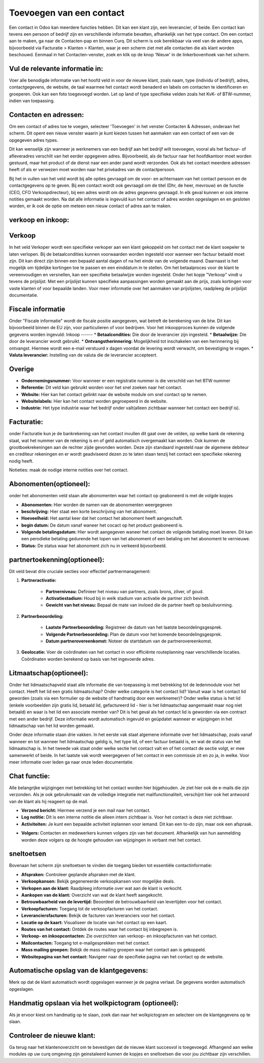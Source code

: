 Toevoegen van een contact
=========================

Een contact in Odoo kan meerdere functies hebben. Dit kan een klant zijn, een leverancier, of beide. Een contact kan tevens een persoon of bedrijf zijn en verschillende informatie bevatten, afhankelijk van het type contact.
Om een contact aan te maken, ga naar de Contacten-pap en binnen Curq. Dit scherm is ook bereikbaar via veel van de andere apps, bijvoorbeeld via Facturatie > Klanten > Klanten, waar je een scherm ziet met alle contacten die als klant worden beschouwd.
Eenmaal in het Contacten-venster, zoek en klik op de knop 'Nieuw' in de linkerbovenhoek van het scherm.

.. image:: Contact/Toevoegen_van_een_contact001.png

.. image:: Contact/Toevoegen_van_een_contact002.png

Vul de relevante informatie in:
-------------------------------
Voer alle benodigde informatie van het hoofd veld in voor de nieuwe klant, zoals naam, type (individu of bedrijf), adres, contactgegevens, de website, de taal waarmee het contact wordt benaderd en labels om contacten te identificeren en groeperen. Ook kan een foto toegevoegd worden.
Let op land of type specifieke velden zoals het KvK- of BTW-nummer, indien van toepassing.

.. image:: Contact/Toevoegen_van_een_contact003.png

Contacten en adressen:
----------------------
Om een contact of adres toe te voegen, selecteer 'Toevoegen' in het venster Contacten & Adressen, onderaan het scherm. Dit opent een nieuw venster waarin je kunt kiezen tussen het aanmaken van een contact of een van de opgegeven adres types.

Dit kan wenselijk zijn wanneer je werknemers van een bedrijf aan het bedrijf wilt toevoegen, vooral als het factuur- of afleveradres verschilt van het eerder opgegeven adres. Bijvoorbeeld, als de factuur naar het hoofdkantoor moet worden gestuurd, maar het product of de dienst naar een ander pand wordt verzonden. Ook als het contact meerdere adressen heeft of als er verwezen moet worden naar het privéadres van de contactpersoon.

.. image:: Contact/Toevoegen_van_een_contact004.png

Bij het in vullen van het veld wordt bij alle opties gevraagd om de voor- en achternaam van het contact persoon en de contactgegevens op te geven. Bij een contact wordt ook gevraagd om de titel (Dhr, de heer, mevrouw) en de functie (CEO, CFO Verkoopdirecteur), bij een adres wordt om de adres gegevens gevraagd. In elk geval kunnen er ook interne notities gemaakt worden. 
Na dat alle informatie is ingevuld kun het contact of adres worden opgeslagen en en gesloten worden, er ik ook de optie om meteen een nieuw contact of adres aan te maken.

verkoop en inkoop:
------------------

.. image:: Contact/Toevoegen_van_een_contact005.png

Verkoop
-------
In het veld Verkoper wordt een specifieke verkoper aan een klant gekoppeld om het contact met de klant soepeler te laten verlopen.
Bij de betaalcondities kunnen voorwaarden worden ingesteld voor wanneer een factuur betaald moet zijn. Dit kan direct zijn binnen een bepaald aantal dagen of na het einde van de volgende maand. Daarnaast is het mogelijk om tijdelijke kortingen toe te passen en een einddatum in te stellen.
Om het betaalproces voor de klant te vereenvoudigen en versnellen, kan een specifieke betaalwijze worden ingesteld.
Onder het kopje "Verkoop" vindt u tevens de prijslijst. Met een prijslijst kunnen specifieke aanpassingen worden gemaakt aan de prijs, zoals kortingen voor vaste klanten of voor bepaalde landen. Voor meer informatie over het aanmaken van prijslijsten, raadpleeg de prijslijst documentatie.

Fiscale informatie
------------------
Onder "Fiscale informatie" wordt de fiscale positie aangegeven, wat betreft de berekening van de btw. Dit kan bijvoorbeeld binnen de EU zijn, voor particulieren of voor bedrijven.
Voor het inkoopproces kunnen de volgende gegevens worden ingevuld:
Inkoop
------
* **Betaalcondities:** Die door de leverancier zijn ingesteld.
* **Betaalwijze:** Die door de leverancier wordt gebruikt.
* **Ontvangstherinnering:** Mogelijkheid tot inschakelen van een herinnering bij ontvangst. Hiermee wordt een e-mail verstuurd x dagen voordat de levering wordt verwacht, om bevestiging te vragen.
* **Valuta leverancier:** Instelling van de valuta die de leverancier accepteert.

Overige
-------
* **Ondernemingsnummer:** Voor wanneer er een registratie nummer is die verschild van het BTW nummer
* **Referentie:** Dit veld kan gebruikt worden voor het snel zoeken naar het contact.
* **Website:** Hier kan het contact gelinkt naar de website module om snel contact op te nemen.
* **Websitelabels:** Hier kan het contact worden gegroepeerd in de website.
* **Industrie:** Het type industrie waar het bedrijf onder valt(alleen zichtbaar wanneer het contact een bedrijf is).

Facturatie:
-----------
onder Facturatie kun je de bankrekening van het contact invullen dit gaat over de velden,
op welke bank de rekening staat, wat het nummer van de rekening is en of geld automatisch overgemaakt kan worden.
Ook kunnen de grootboekrekeningen aan de rechter zijde gevonden worden. Deze zijn standaard ingesteld naar de algemene debiteur en crediteur rekeningen en er wordt geadviseerd dezen zo te laten staan tenzij het contact een specifieke rekening nodig heeft.

.. image:: Contact/Toevoegen_van_een_contact006.png

Notieties:
maak de nodige interne notities over het contact.

.. image:: Contact/Toevoegen_van_een_contact007.png

Abonomenten(optioneel):
-----------------------
onder het abonomenten veld staan alle abonomenten waar het contact op geaboneerd is met de volgde kopjes

* **Abonomenten:** Hier worden de namen van de abonomenten weergegeven
* **beschrijving:** Hier staat een korte beschrijving van het abonoment.
* **Hoeveelheid:** Het aantal keer dat het contact het abonoment heeft aangeschaft.
* **begin datum:** De datum vanaf waneer het cocact op het product geaboneerd is.
* **Volgende betalingsdatum:** Hier wordt aangegeven waneer het contact de volgende betaling moet leveren. Dit kan een perodieke betaling gedurende het lopen van het abonoment of een betaling om het abonoment te vernieuwe.
* **Status:** De status waar het abonoment zich nu in verkeerd bijvoorbeeld.

.. image:: Contact/Toevoegen_van_een_contact008.png

partnertoekenning(optioneel):
-----------------------------

.. image:: Contact/Toevoegen_van_een_contact009.png

Dit veld bevat drie cruciale secties voor effectief partnermanagement:

1. **Partneractivatie:**
	
	* **Partnerniveau:** Definieer het niveau van partners, zoals brons, zilver, of goud.
	* **Activatiestadium:** Houd bij in welk stadium van activatie de partner zich bevindt.
	* **Gewicht van het niveau:** Bepaal de mate van invloed die de partner heeft op besluitvorming.
	
2. **Partnerbeoordeling:**
	
	* **Laatste Partnerbeoordeling:** Registreer de datum van het laatste beoordelingsgesprek.
	* **Volgende Partnerbeoordeling:** Plan de datum voor het komende beoordelingsgesprek.
	* **Datum partnerovereenkomst:** Noteer de startdatum van de partnerovereenkomst.
	
3. **Geolocatie:** Voer de coördinaten van het contact in voor efficiënte routeplanning naar verschillende locaties. Coördinaten worden berekend op basis van het ingevoerde adres.
	
Litmaatschap(optioneel):
------------------------
Onder het lidmaatschapveld staat alle informatie die van toepassing is met betrekking tot de ledenmodule voor het contact. 
Heeft het lid een gratis lidmaatschap? Onder welke categorie is het contact lid? Vanuit waar is het contact lid geworden (zoals via een formulier op de website of handmatig door een werknemer)? Onder welke status is het lid (enkele voorbeelden zijn gratis lid, betaald lid, gefactureerd lid - hier is het lidmaatschap aangemaakt maar nog niet betaald) en waar is het lid een associate member van? Dit is het geval als het contact lid is geworden via een contract met een ander bedrijf. Deze informatie wordt automatisch ingevuld en geüpdatet wanneer er wijzigingen in het lidmaatschap van het lid worden gemaakt. 

Onder deze informatie staan drie vakken. In het eerste vak staat algemene informatie over het lidmaatschap, zoals vanaf wanneer en tot wanneer het lidmaatschap geldig is, het type lid, of een factuur betaald is, en wat de status van het lidmaatschap is. 
In het tweede vak staat onder welke sectie het contact valt en of het contact de sectie volgt, er mee samenwerkt of beide. 
In het laatste vak wordt weergegeven of het contact in een commissie zit en zo ja, in welke. Voor meer informatie over leden ga naar onze leden documentatie.

.. image:: Contact/Toevoegen_van_een_contact010.png

Chat functie:
-------------
Alle belangrijke wijzigingen met betrekking tot het contact worden hier bijgehouden. Je ziet hier ook de e-mails die zijn verzonden. Als je ook gebruikmaakt van de volledige integratie met mailfunctionaliteit, verschijnt hier ook het antwoord van de klant als hij reageert op de mail.

* **Verzend bericht:** Hiermee verzend je een mail naar het contact.
* **Log notitie:** Dit is een interne notitie die alleen intern zichtbaar is. Voor het contact is deze niet zichtbaar.
* **Activiteiten:** Je kunt een bepaalde activiteit inplannen voor iemand. Dit kan een to-do zijn, maar ook een afspraak.

.. image:: Contact/Toevoegen_van_een_contact011.png

* **Volgers:** Contacten en medewerkers kunnen volgers zijn van het document. Afhankelijk van hun aanmelding worden deze volgers op de hoogte gehouden van wijzigingen in verbant met het contact.

sneltoetsen
-----------
Bovenaan het scherm zijn sneltoetsen te vinden die toegang bieden tot essentiële contactinformatie:

* **Afspraken:** Controleer geplande afspraken met de klant.
* **Verkoopkansen:** Bekijk gegenereerde verkoopkansen voor mogelijke deals.
* **Verkopen aan de klant:** Raadpleeg informatie over wat aan de klant is verkocht.
* **Aankopen van de klant:** Overzicht van wat de klant heeft aangekocht.
* **Betrouwbaarheid van de levertijd:** Beoordeel de betrouwbaarheid van levertijden voor het contact.
* **Verkoopfacturen:** Toegang tot de verkoopfacturen van het contact.
* **Leveranciersfacturen:** Bekijk de facturen van leveranciers voor het contact.
* **Locatie op de kaart:** Visualiseer de locatie van het contact op een kaart.
* **Routes van het contact:** Ontdek de routes waar het contact bij inbegrepen is.
* **Verkoop- en inkoopcontacten:** Zie overzichten van verkoop- en inkoopfacturen van het contact.
* **Mailcontacten:** Toegang tot e-mailgesprekken met het contact.
* **Mass mailing groepen:** Bekijk de mass mailing groepen waar het contact aan is gekoppeld.
* **Websitepagina van het contact:** Navigeer naar de specifieke pagina van het contact op de website.

.. image:: Contact/Toevoegen_van_een_contact012.png

Automatische opslag van de klantgegevens:
-----------------------------------------
Merk op dat de klant automatisch wordt opgeslagen wanneer je de pagina verlaat. De gegevens worden automatisch opgeslagen. 

Handmatig opslaan via het wolkpictogram (optioneel):
----------------------------------------------------
Als je ervoor kiest om handmatig op te slaan, zoek dan naar het wolkpictogram en selecteer om de klantgegevens op te slaan.

Controleer de nieuwe klant:
---------------------------
Ga terug naar het klantenoverzicht om te bevestigen dat de nieuwe klant succesvol is toegevoegd.
Afhangend aan welke modules op uw curq omgeving zijn geinstaleerd kunnen de kopjes en sneltoetsen die voor jou zichtbaar zijn verschillen.
